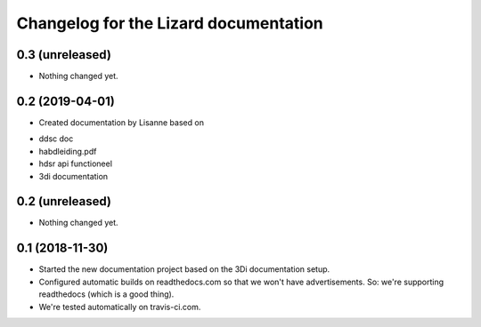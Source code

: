 Changelog for the Lizard documentation
======================================

0.3 (unreleased)
----------------

- Nothing changed yet.


0.2 (2019-04-01)
----------------

- Created documentation by Lisanne based on

* ddsc doc
* habdleiding.pdf
* hdsr api functioneel
* 3di documentation



0.2 (unreleased)
----------------

- Nothing changed yet.


0.1 (2018-11-30)
----------------

- Started the new documentation project based on the 3Di documentation setup.

- Configured automatic builds on readthedocs.com so that we won't have
  advertisements. So: we're supporting readthedocs (which is a good thing).

- We're tested automatically on travis-ci.com.
